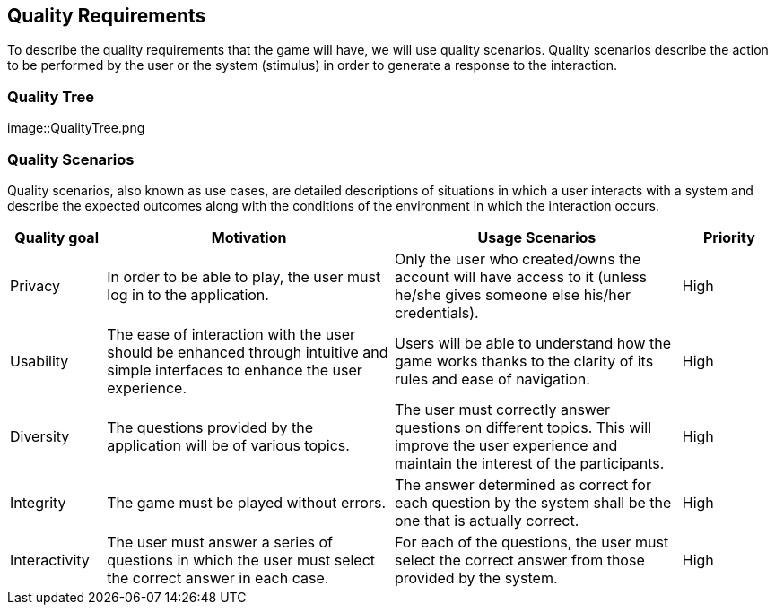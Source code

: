 ifndef::imagesdir[:imagesdir: ../images]

[[section-quality-scenarios]]
== Quality Requirements


****

To describe the quality requirements that the game will have, we will use quality scenarios. Quality scenarios describe 
the action to be performed by the user or the system (stimulus) in order to generate a response to the interaction.

****

=== Quality Tree
:imagesdir: images/
image::QualityTree.png

=== Quality Scenarios

Quality scenarios, also known as use cases, are detailed descriptions of situations in which a user interacts with 
a system and describe the expected outcomes along with the conditions of the environment in which the interaction 
occurs.

[options="header",cols="1,3,3,1"]
|===
|Quality goal
|Motivation
|Usage Scenarios
|Priority

|Privacy
|In order to be able to play, the user must log in to the application.
|Only the user who created/owns the account will have access to it (unless he/she gives someone else his/her credentials).
|High 

|Usability
|The ease of interaction with the user should be enhanced through intuitive and simple interfaces to enhance the user experience. 
|Users will be able to understand how the game works thanks to the clarity of its rules and ease of navigation.
|High

|Diversity
|The questions provided by the application will be of various topics.
|The user must correctly answer questions on different topics. This will improve the user experience and maintain the interest of the participants.
|High

|Integrity
|The game must be played without errors.
|The answer determined as correct for each question by the system shall be the one that is actually correct.
|High

|Interactivity
|The user must answer a series of questions in which the user must select the correct answer in each case.
|For each of the questions, the user must select the correct answer from those provided by the system.
|High
